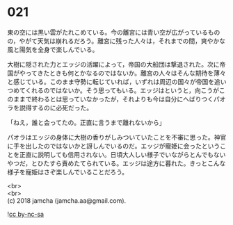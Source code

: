 #+OPTIONS: toc:nil
#+OPTIONS: \n:t

* 021

  東の空には黒い雲がたれこめている。今の離宮には青い空が広がっているものの，やがて天気は崩れるだろう。離宮に残った人々は，それまでの間，爽やかな風と陽気を全身で楽しんでいる。

  大樹に隠された力とエッジの活躍によって，帝国の大船団は撃退された。次に帝国がやってきたときも何とかなるのではないか。離宮の人々はそんな期待を薄々と感じている。このまま守勢に転じていれば，いずれは周辺の国々が帝国を追いつめてくれるのではないか。そう思ってもいる。エッジはというと，向こうがこのままで終わるとは思っていなかったが，それよりも今は自分にへばりつくパオラを説得するのに必死だった。

  「ねえ，誰と会ってたの。正直に言うまで離れないから」

  パオラはエッジの身体に大樹の香りがしみついていたことを不審に思った。神官に手を出したのではないかと訝しんでいるのだ。エッジが寵姫に会ったということを正直に説明しても信用されない。日頃大人しい様子でいながらとんでもないやつだ，とひたすら責めたてられている。エッジは途方に暮れた。きっとこんな様子を寵姫はさぞ楽しんでいることだろう。

  <br>
  <br>
  (c) 2018 jamcha (jamcha.aa@gmail.com).

  ![[http://i.creativecommons.org/l/by-nc-sa/4.0/88x31.png][cc by-nc-sa]]
